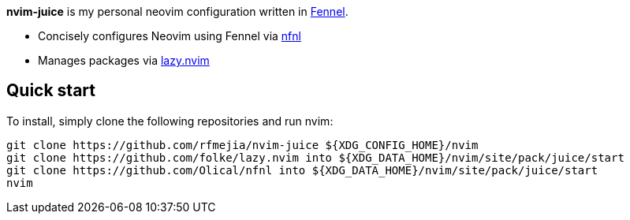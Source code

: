 *nvim-juice* is my personal neovim configuration written in
https://fennel-lang.org[Fennel].

* Concisely configures Neovim using Fennel via
https://github.com/Olical/nfnl[nfnl]
* Manages packages via https://github.com/folke/lazy.nvim[lazy.nvim]

== Quick start

To install, simply clone the following repositories and run nvim:

```
git clone https://github.com/rfmejia/nvim-juice ${XDG_CONFIG_HOME}/nvim
git clone https://github.com/folke/lazy.nvim into ${XDG_DATA_HOME}/nvim/site/pack/juice/start
git clone https://github.com/Olical/nfnl into ${XDG_DATA_HOME}/nvim/site/pack/juice/start
nvim
```
